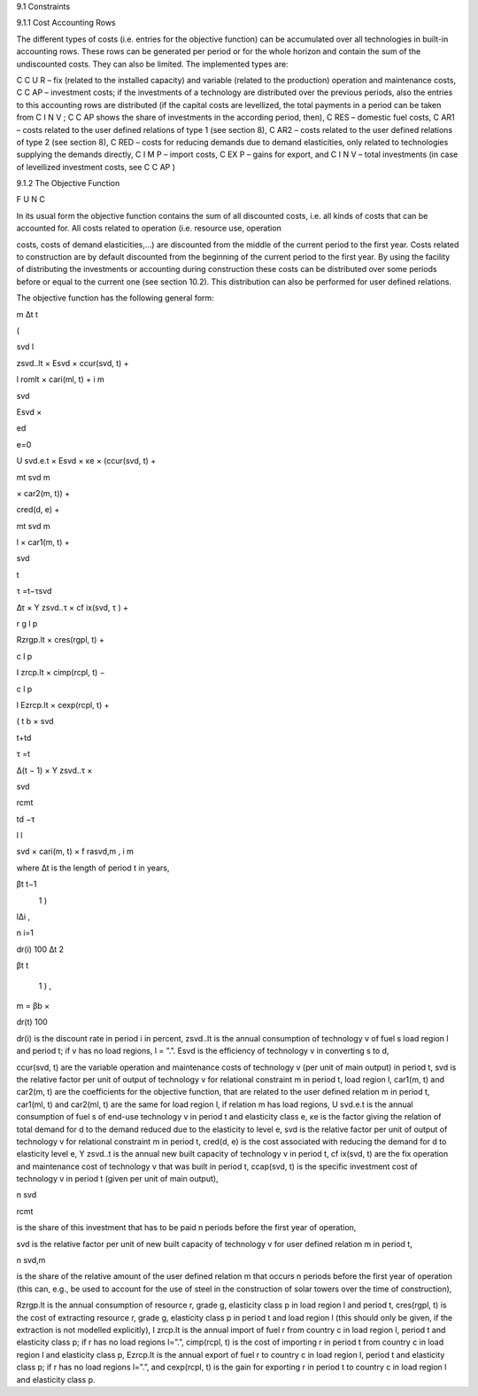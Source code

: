 9.1 	Constraints


9.1.1 	Cost Accounting Rows


The different types of costs (i.e. entries for the objective function) can be accumulated  over all technologies in built-in  accounting rows. These rows can be generated per period or for the whole horizon and contain the sum of the undiscounted costs. They can also be limited. The implemented types are:


C C U R  –  fix (related to the installed capacity) and variable (related to the production)
operation and maintenance costs,
C C AP   –	investment costs; if the investments of a technology are distributed over the previous periods, also the entries to this accounting rows are distributed (if the capital costs are levellized, the total payments in a period can be taken from C I N V ; C C AP shows the share of investments in the according period, then),
C RES  –	domestic fuel costs,
C AR1  –	costs related to the user defined relations of type 1 (see section 8), C AR2  –	costs related to the user defined relations of type 2 (see section 8), C RED   –  costs for reducing demands due to demand elasticities, only related to
technologies supplying the demands directly,
C I M P  –  import costs,
C EX P  –  gains for export, and
C I N V  –	total investments (in case of levellized investment costs,  see C C AP )



9.1.2 	The Objective Function

F U N C


In its usual form the objective function contains the sum of all discounted costs, i.e. all kinds of costs that can be accounted for. All costs related to operation (i.e. resource use, operation
 


costs, costs of demand elasticities,...) are discounted from the middle of the current period to the first year. Costs related to construction are by default discounted from the beginning of the current period to the first year. By using the facility of distributing the investments or accounting during construction these costs can be distributed over some periods before or equal to the current one (see section 10.2). This distribution can also be performed  for user defined relations.

The objective function has the following general form:

 

m ∆t
t
 
(


svd	l
 

zsvd..lt  × Esvd   ×	ccur(svd, t) +
 
l
romlt   × cari(ml, t)	+
i 	m
 

 



svd
 

Esvd   ×
 
ed

e=0
 

U svd.e.t × Esvd   ×	κe  × (ccur(svd, t) +
 

mt svd
m
 

× car2(m, t)) +
 

 

cred(d, e) +
 

mt svd
m
 
l
× car1(m, t)	+
 



svd
 
t

τ =t−τsvd
 

∆τ × Y zsvd..τ × cf ix(svd, τ ) +
 


 


r	g	l	p
 
Rzrgp.lt  × cres(rgpl, t) +
 

 



c	l	p
 

I zrcp.lt  × cimp(rcpl, t) −
 



c	l	p
 
l  
Ezrcp.lt  × cexp(rcpl, t)	+
 

 
(
t
b   ×
svd
 
t+td

τ =t
 

∆(t − 1) × Y zsvd..τ ×
 
\

svd
 

 

rcmt
 

td −τ
 
l  l
 
svd  × cari(m, t) × f rasvd,m	,
i 	m




where
∆t 	is the length of period t in years,


 
βt	t−1
 
\
     1      )
 
l∆i
,
 
n
i=1
 

dr(i)
100
∆t
2
 
βt	t
 
     1      ) 	,
 
m   = βb   ×
 

dr(t)
100
 


dr(i)	is the discount rate in period i in percent,
zsvd..lt	is the annual consumption of technology v of fuel s load region l and period t; if
v has no load regions, l = ”.”.
Esvd	is the efficiency of technology v in converting s to d,
 


ccur(svd, t) 	are the variable operation and maintenance costs of technology v (per unit of main output) in period t,
svd	is the relative factor per unit of output of technology v for relational constraint
m in period t, load region l,
car1(m, t) 	and car2(m, t) are the coefficients for the objective function, that are related to the user defined relation m in period t,
car1(ml, t) 	and car2(ml, t) are the same for load region l, if relation m has load regions,
U svd.e.t	is the annual consumption of fuel s of end-use technology v in period t and elasticity class e,
κe 	is the factor giving the relation of total demand for d to the demand reduced due to the elasticity to level e,
svd	is the relative factor per unit of output of technology v for relational constraint
m in period t,
cred(d, e)	is the cost associated with reducing the demand for d to elasticity level e,
Y zsvd..t	is the annual new built capacity of technology v in period t,
cf ix(svd, t) 	are the fix operation and maintenance cost of technology v that was built in period t,
ccap(svd, t) 	is the specific investment cost of technology v in period t (given per unit of main output),
 
n svd

rcmt
 
is the share of this investment that has to be paid n periods before the first year of operation,
 
svd	is the relative factor per unit of new built capacity of technology v for user
defined relation m in period t,
 
n svd,m
 
is the share of the relative amount of the user defined relation m that occurs n periods before the first year of operation (this can, e.g., be used to account for the use of steel in the construction of solar towers over the time of construction),
 
Rzrgp.lt	is the annual consumption of resource r, grade g, elasticity class p in load region l and period t,
cres(rgpl, t)  is the cost of extracting resource r, grade g, elasticity class p in period t and load region l (this should only be given, if the extraction is not modelled explicitly),
I zrcp.lt	is the annual import of fuel r from country c in load region l, period t and elasticity class p; if r has no load regions l=”.”,
cimp(rcpl, t) is the cost of importing r in period t from country c in load region l and elasticity class p,
Ezrcp.lt	is the annual export of fuel r to country c in load region l, period t and elasticity class p; if r has no load regions l=”.”, and
cexp(rcpl, t)  is the gain for exporting r in period t to country c in load region l and elasticity class p.
